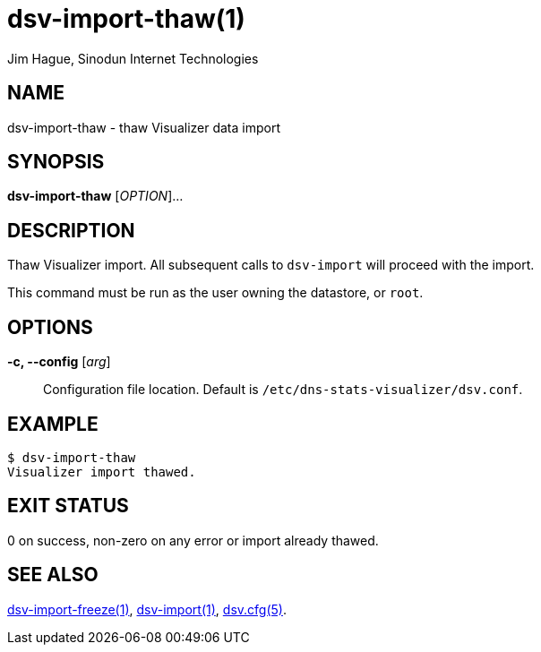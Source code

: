 = dsv-import-thaw(1)
Jim Hague, Sinodun Internet Technologies
:manmanual: DNS-STATS-VISUALIZER
:mansource: DNS-STATS-VISUALIZER
:man-linkstyle: blue R <>

== NAME

dsv-import-thaw - thaw Visualizer data import

== SYNOPSIS

*dsv-import-thaw* [_OPTION_]...

== DESCRIPTION

Thaw Visualizer import. All subsequent calls to `dsv-import` will
proceed with the import.

This command must be run as the user owning the datastore, or `root`.

== OPTIONS

*-c, --config* [_arg_]::
  Configuration file location. Default is `/etc/dns-stats-visualizer/dsv.conf`.

== EXAMPLE

----
$ dsv-import-thaw
Visualizer import thawed.
----

== EXIT STATUS

0 on success, non-zero on any error or import already thawed.


== SEE ALSO

link:dsv-import-freeze.adoc[dsv-import-freeze(1)],
link:dsv-import.adoc[dsv-import(1)],
link:dsv.cfg.adoc[dsv.cfg(5)].
